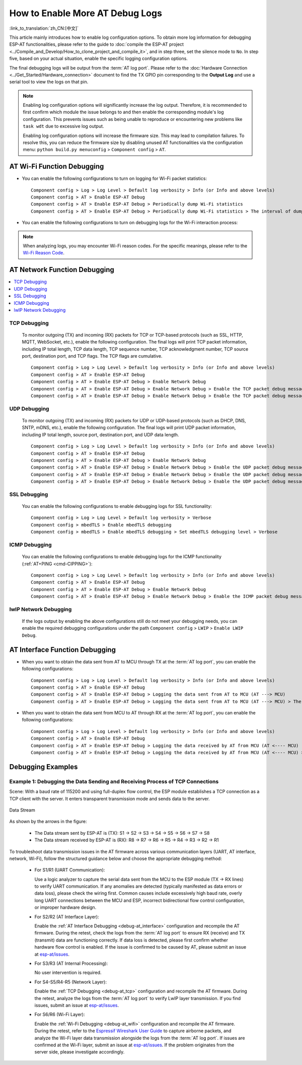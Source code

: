 How to Enable More AT Debug Logs
==================================

:link_to_translation:`zh_CN:[中文]`

This article mainly introduces how to enable log configuration options. To obtain more log information for debugging ESP-AT functionalities, please refer to the guide to :doc:`compile the ESP-AT project <../Compile_and_Develop/How_to_clone_project_and_compile_it>`, and in step three, set the silence mode to ``No``. In step five, based on your actual situation, enable the specific logging configuration options.

.. list::

  * :ref:`AT Wi-Fi Function Debugging <debug-at_wifi>`
  * :ref:`AT Network Function Debugging <debug-at_network>`
  :not esp32s2: * :ref:`AT BLE Function Debugging <debug-at_ble>`
  * :ref:`AT Interface Function Debugging <debug-at_interface>`
  * :ref:`Debugging Examples <debug-at_examples>`

The final debugging logs will be output from the :term:`AT log port`. Please refer to the :doc:`Hardware Connection <../Get_Started/Hardware_connection>` document to find the TX GPIO pin corresponding to the **Output Log** and use a serial tool to view the logs on that pin.

.. note::
  Enabling log configuration options will significantly increase the log output. Therefore, it is recommended to first confirm which module the issue belongs to and then enable the corresponding module's log configuration. This prevents issues such as being unable to reproduce or encountering new problems like ``task wdt`` due to excessive log output.

  Enabling log configuration options will increase the firmware size. This may lead to compilation failures. To resolve this, you can reduce the firmware size by disabling unused AT functionalities via the configuration menu: ``python build.py menuconfig`` > ``Component config`` > ``AT``.

.. _debug-at_wifi:

AT Wi-Fi Function Debugging
--------------------------------

- You can enable the following configurations to turn on logging for Wi-Fi packet statistics:

  ::

    Component config > Log > Log Level > Default log verbosity > Info (or Info and above levels)
    Component config > AT > Enable ESP-AT Debug
    Component config > AT > Enable ESP-AT Debug > Periodically dump Wi-Fi statistics
    Component config > AT > Enable ESP-AT Debug > Periodically dump Wi-Fi statistics > The interval of dumping Wi-Fi statistics (ms)

- You can enable the following configurations to turn on debugging logs for the Wi-Fi interaction process:

  .. only:: not esp32c6

    ::

      Component config > Log > Log Level > Default log verbosity > Debug
      Component config > Supplicant > Print debug messages from WPA Supplicant

  .. only:: esp32c6

    ::

      Component config > Log > Log Level > Default log verbosity > Debug
      Component config > Wi-Fi > Print debug messages from WPA Supplicant

.. note::

  When analyzing logs, you may encounter Wi-Fi reason codes. For the specific meanings, please refer to the `Wi-Fi Reason Code <https://docs.espressif.com/projects/esp-idf/en/latest/{IDF_TARGET_PATH_NAME}/api-guides/wifi.html#wi-fi-reason-code>`_.

.. _debug-at_network:

AT Network Function Debugging
----------------------------------------

.. contents::
   :local:
   :depth: 1

.. _debug-at_tcp:

TCP Debugging
^^^^^^^^^^^^^^^^^^^^^^^^^^^^^^^^^^^^^^^^^^^^^^^^^^^^^^^^

  To monitor outgoing (TX) and incoming (RX) packets for TCP or TCP-based protocols (such as SSL, HTTP, MQTT, WebSocket, etc.), enable the following configuration. The final logs will print TCP packet information, including IP total length, TCP data length, TCP sequence number, TCP acknowledgment number, TCP source port, destination port, and TCP flags. The TCP flags are cumulative.

  ::

    Component config > Log > Log Level > Default log verbosity > Info (or Info and above levels)
    Component config > AT > Enable ESP-AT Debug
    Component config > AT > Enable ESP-AT Debug > Enable Network Debug
    Component config > AT > Enable ESP-AT Debug > Enable Network Debug > Enable the TCP packet debug messages
    Component config > AT > Enable ESP-AT Debug > Enable Network Debug > Enable the TCP packet debug messages > Specify the list of TCP port numbers to monitor > 0

UDP Debugging
^^^^^^^^^^^^^^^^^^^^^^^^^^^^^^^^^^^^^^^^^^^^^^^^^^^^^^^^^^^^^^

  To monitor outgoing (TX) and incoming (RX) packets for UDP or UDP-based protocols (such as DHCP, DNS, SNTP, mDNS, etc.), enable the following configuration. The final logs will print UDP packet information, including IP total length, source port, destination port, and UDP data length.

  ::

    Component config > Log > Log Level > Default log verbosity > Info (or Info and above levels)
    Component config > AT > Enable ESP-AT Debug
    Component config > AT > Enable ESP-AT Debug > Enable Network Debug
    Component config > AT > Enable ESP-AT Debug > Enable Network Debug > Enable the UDP packet debug messages
    Component config > AT > Enable ESP-AT Debug > Enable Network Debug > Enable the UDP packet debug messages > Specify the list of outgoing UDP (UDP TX) port numbers to monitor
    Component config > AT > Enable ESP-AT Debug > Enable Network Debug > Enable the UDP packet debug messages > Specify the list of incoming UDP (UDP RX) port numbers to monitor

SSL Debugging
^^^^^^^^^^^^^^^^^^^^^

  You can enable the following configurations to enable debugging logs for SSL functionality:

  ::

    Component config > Log > Log Level > Default log verbosity > Verbose
    Component config > mbedTLS > Enable mbedTLS debugging
    Component config > mbedTLS > Enable mbedTLS debugging > Set mbedTLS debugging level > Verbose

ICMP Debugging
^^^^^^^^^^^^^^^^^^^^^^^

  You can enable the following configurations to enable debugging logs for the ICMP functionality (:ref:`AT+PING <cmd-CIPPING>`):

  ::

    Component config > Log > Log Level > Default log verbosity > Info (or Info and above levels)
    Component config > AT > Enable ESP-AT Debug
    Component config > AT > Enable ESP-AT Debug > Enable Network Debug
    Component config > AT > Enable ESP-AT Debug > Enable Network Debug > Enable the ICMP packet debug messages

lwIP Network Debugging
^^^^^^^^^^^^^^^^^^^^^^^^^^^^

  If the logs output by enabling the above configurations still do not meet your debugging needs, you can enable the required debugging configurations under the path ``Component config`` > ``LWIP`` > ``Enable LWIP Debug``.

.. _debug-at_ble:

.. only:: not esp32s2

  AT BLE Function Debugging
  -------------------------------

  - You can directly view the disconnection reason code on the :term:`AT log port` to debug the BLE disconnection process.

  .. only:: esp32 or esp32c3

    - You can enable the following configurations to enable debugging logs for BLE scanning, connection, advertising, data transmission, and other interaction processes:

      ::

        Component config > Log > Log Level > Default log verbosity > Debug
        Component config > Bluetooth > Bluedroid Options > BT DEBUG LOG LEVEL > HCI layer > DEBUG

    - You can enable the following configurations to turn on debugging logs for the BLE pairing process:

      ::

        Component config > Log > Log Level > Default log verbosity > Debug
        Component config > Bluetooth > Bluedroid Options > BT DEBUG LOG LEVEL > HCI layer > DEBUG
        Component config > Bluetooth > Bluedroid Options > BT DEBUG LOG LEVEL > SMP layer > DEBUG

    - You can enable the following configurations to turn on BLE GATT layer debugging logs:

      ::

        Component config > Log > Log Level > Default log verbosity > Debug
        Component config > Bluetooth > Bluedroid Options > BT DEBUG LOG LEVEL > GATT layer > DEBUG

    - You can enable the following configurations to turn on debugging logs for the AT BluFi functionality:

      ::

        Component config > Log > Log Level > Default log verbosity > Debug
        Component config > Bluetooth > Bluedroid Options > BT DEBUG LOG LEVEL > BLUFI layer > DEBUG

    If the above configurations do not meet your debugging needs, you can enable other required debugging configurations under ``Component config`` > ``Bluetooth`` > ``Bluedroid Options`` > ``BT DEBUG LOG LEVEL``.

  .. only:: esp32c2 or esp32c6

    - You can enable the following configurations to turn on BLE function debugging logs:

      ::

        Component config > Log > Log Level > Default log verbosity > Debug
        Component config > Bluetooth > NimBLE Options > NimBLE Host log verbosity > Debug logs

AT Interface Function Debugging
-------------------------------------

.. _debug-at_interface:

- When you want to obtain the data sent from AT to MCU through TX at the :term:`AT log port`, you can enable the following configurations:

  ::

    Component config > Log > Log Level > Default log verbosity > Info (or Info and above levels)
    Component config > AT > Enable ESP-AT Debug
    Component config > AT > Enable ESP-AT Debug > Logging the data sent from AT to MCU (AT ---> MCU)
    Component config > AT > Enable ESP-AT Debug > Logging the data sent from AT to MCU (AT ---> MCU) > The maximum length of the data sent from AT to MCU to be logged > 8192

- When you want to obtain the data sent from MCU to AT through RX at the :term:`AT log port`, you can enable the following configurations:

  ::

    Component config > Log > Log Level > Default log verbosity > Info (or Info and above levels)
    Component config > AT > Enable ESP-AT Debug
    Component config > AT > Enable ESP-AT Debug > Logging the data received by AT from MCU (AT <---- MCU)
    Component config > AT > Enable ESP-AT Debug > Logging the data received by AT from MCU (AT <---- MCU) > The maximum length of the data received by AT from MCU to be logged > 8192

.. _debug-at_examples:

Debugging Examples
-------------------

Example 1: Debugging the Data Sending and Receiving Process of TCP Connections
^^^^^^^^^^^^^^^^^^^^^^^^^^^^^^^^^^^^^^^^^^^^^^^^^^^^^^^^^^^^^^^^^^^^^^^^^^^^^^^^^^^^^

Scene: With a baud rate of 115200 and using full-duplex flow control, the ESP module establishes a TCP connection as a TCP client with the server. It enters transparent transmission mode and sends data to the server.

.. figure:: ../../_static/optimize-throughput.png
   :align: center
   :alt: Data Stream in Throughput
   :figclass: align-center

   Data Stream

As shown by the arrows in the figure:

  - The Data stream sent by ESP-AT is (TX): S1 -> S2 -> S3 -> S4 -> S5 -> S6 -> S7 -> S8
  - The Data stream received by ESP-AT is (RX): R8 -> R7 -> R6 -> R5 -> R4 -> R3 -> R2 -> R1

To troubleshoot data transmission issues in the AT firmware across various communication layers (UART, AT interface, network, Wi-Fi), follow the structured guidance below and choose the appropriate debugging method:

  - For S1/R1 (UART Communication):

    Use a logic analyzer to capture the serial data sent from the MCU to the ESP module (TX -> RX lines) to verify UART communication. If any anomalies are detected (typically manifested as data errors or data loss), please check the wiring first. Common causes include excessively high baud rate, overly long UART connections between the MCU and ESP, incorrect bidirectional flow control configuration, or improper hardware design.

  - For S2/R2 (AT Interface Layer):

    Enable the :ref:`AT Interface Debugging <debug-at_interface>` configuration and recompile the AT firmware. During the retest, check the logs from the :term:`AT log port` to ensure RX (receive) and TX (transmit) data are functioning correctly. If data loss is detected, please first confirm whether hardware flow control is enabled. If the issue is confirmed to be caused by AT, please submit an issue at `esp-at/issues <https://github.com/espressif/esp-at/issues/new?assignees=&labels=Type%3A+Bug&projects=&template=02_runtime_bug.yml>`_.

  - For S3/R3 (AT Internal Processing):

    No user intervention is required.

  - For S4-S5/R4-R5 (Network Layer):

    Enable the :ref:`TCP Debugging <debug-at_tcp>` configuration and recompile the AT firmware. During the retest, analyze the logs from the :term:`AT log port` to verify LwIP layer transmission. If you find issues, submit an issue at `esp-at/issues <https://github.com/espressif/esp-at/issues/new?assignees=&labels=Type%3A+Bug&projects=&template=02_runtime_bug.yml>`_.

  - For S6/R6 (Wi-Fi Layer):

    Enable the :ref:`Wi-Fi Debugging <debug-at_wifi>` configuration and recompile the AT firmware. During the retest, refer to the `Espressif Wireshark User Guide <https://docs.espressif.com/projects/esp-idf/en/latest/{IDF_TARGET_PATH_NAME}/api-guides/wireshark-user-guide.html>`_ to capture airborne packets, and analyze the Wi-Fi layer data transmission alongside the logs from the :term:`AT log port`. If issues are confirmed at the Wi-Fi layer, submit an issue at `esp-at/issues <https://github.com/espressif/esp-at/issues/new?assignees=&labels=Type%3A+Bug&projects=&template=02_runtime_bug.yml>`_. If the problem originates from the server side, please investigate accordingly.

.. only:: not esp32s2

  Example 2: Debugging BLE connection and scanning processes
  ^^^^^^^^^^^^^^^^^^^^^^^^^^^^^^^^^^^^^^^^^^^^^^^^^^^^^^^^^^^^^^^^^^^^^^^^^^^^^^^^^^^

  Scene: The ESP module, as a BLE client, repeatedly establishes and disconnects BLE connection with the mobile phone.

    - If you want to identify the cause of the BLE disconnection, please capture the debug logs from the :term:`AT log port` during the retest for analysis. The logs may contain disconnection reason codes, which are common to BLE and not specific to AT. Example:

      .. code-block:: none

          Disconnect reason = 0x13

    - If you want to debug processes such as BLE scanning or connection, please enable the configurations for :ref:`AT BLE Function Debugging <debug-at_ble>` and compile the AT firmware. During the retest, capture the debug logs from the :term:`AT log port` for analysis.
